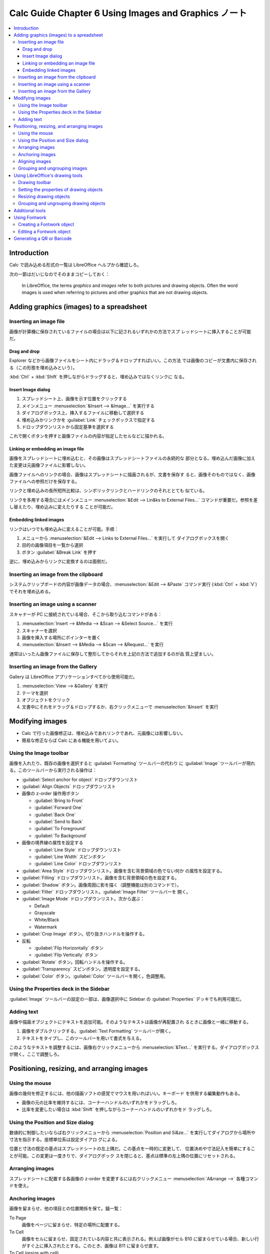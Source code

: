 ======================================================================
Calc Guide Chapter 6 Using Images and Graphics ノート
======================================================================

.. contents::
   :local:

Introduction
======================================================================

Calc で読み込める形式の一覧は LibreOffice ヘルプから確認しろ。

次の一節はだいじなのでそのままコピーしておく：

   In LibreOffice, the terms *graphics* and *images* refer to both pictures and
   drawing objects. Often the word images is used when referring to pictures and
   other graphics that are not drawing objects.

Adding graphics (images) to a spreadsheet
======================================================================

Inserting an image file
----------------------------------------------------------------------

画像が計算機に保存されているファイルの場合は以下に記されるいずれかの方法でスプ
レッドシートに挿入することが可能だ。

Drag and drop
~~~~~~~~~~~~~~~~~~~~~~~~~~~~~~~~~~~~~~~~~~~~~~~~~~~~~~~~~~~~~~~~~~~~~~

Explorer などから画像ファイルをシート内にドラッグ＆ドロップすればいい。この方法
では画像のコピーが文書内に保存される（この形態を埋め込みという）。

:kbd:`Ctrl` + :kbd:`Shift` を押しながらドラッグすると、埋め込みではなくリンクに
なる。

Insert Image dialog
~~~~~~~~~~~~~~~~~~~~~~~~~~~~~~~~~~~~~~~~~~~~~~~~~~~~~~~~~~~~~~~~~~~~~~

#. スプレッドシート上、画像を示す位置をクリックする
#. メインメニュー :menuselection:`&Insert --> &Image...` を実行する
#. ダイアログボックス上、挿入するファイルに移動して選択する
#. 埋め込みかリンクかを :guilabel:`Link` チェックボックスで指定する
#. ドロップダウンリストから固定基準を選択する

これで開くボタンを押すと画像ファイルの内容が指定したセルなどに描かれる。

Linking or embedding an image file
~~~~~~~~~~~~~~~~~~~~~~~~~~~~~~~~~~~~~~~~~~~~~~~~~~~~~~~~~~~~~~~~~~~~~~

画像をスプレッドシートに埋め込むと、その画像はスプレッドシートファイルの永続的な
部分となる。埋め込んだ画像に加えた変更は元画像ファイルに影響しない。

画像ファイルへのリンクの場合、画像はスプレッドシートに描画されるが、文書を保存す
ると、画像そのものではなく、画像ファイルへの参照だけを保存する。

リンクと埋め込みの長所短所比較は、シンボリックリンクとハードリンクのそれととても
似ている。

リンクを多用する場合にはメインメニュー :menuselection:`&Edit --> Lin&ks to
External Files...` コマンドが重要だ。参照を差し替えたり、埋め込みに変えたりする
ことが可能だ。

Embedding linked images
~~~~~~~~~~~~~~~~~~~~~~~~~~~~~~~~~~~~~~~~~~~~~~~~~~~~~~~~~~~~~~~~~~~~~~

リンクはいつでも埋め込みに変えることが可能。手順：

#. メニューから :menuselection:`&Edit --> Links to External Files...` を実行して
   ダイアログボックスを開く
#. 目的の画像項目を一覧から選択
#. ボタン :guilabel:`&Break Link` を押す

逆に、埋め込みからリンクに変換するのは面倒だ。

Inserting an image from the clipboard
----------------------------------------------------------------------

システムクリップボードの内容が画像データの場合、:menuselection:`&Edit -->
&Paste` コマンド実行 (:kbd:`Ctrl` + :kbd:`V`) でそれを埋め込める。

Inserting an image using a scanner
----------------------------------------------------------------------

スキャナーが PC に接続されている場合、そこから取り込むコマンドがある：

#. :menuselection:`Insert --> &Media --> &Scan --> &Select Source...` を実行
#. スキャナーを選択
#. 画像を挿入する場所にポインターを置く
#. :menuselection:`&Insert --> &Media --> &Scan --> &Request...` を実行

通常はいったん画像ファイルに保存して整形してからそれを上記の方法で追加するのが品
質上望ましい。

Inserting an image from the Gallery
----------------------------------------------------------------------

Gallery は LibreOffice アプリケーションすべてから使用可能だ。

#. :menuselection:`View --> &Gallery` を実行
#. テーマを選択
#. オブジェクトをクリック
#. 文書中にそれをドラッグ＆ドロップするか、右クリックメニューで
   :menuselection:`&Insert` を実行

Modifying images
======================================================================

* Calc で行った画像修正は、埋め込みであれリンクであれ、元画像には影響しない。
* 簡易な修正ならば Calc にある機能を用いてよい。

Using the Image toolbar
----------------------------------------------------------------------

画像を入れたり、既存の画像を選択すると :guilabel:`Formatting` ツールバーの代わり
に :guilabel:`Image` ツールバーが現れる。このツールバーから実行される操作は：

* :guilabel:`Select anchor for object` ドロップダウンリスト
* :guilabel:`Align Objects` ドロップダウンリスト
* 画像の z-order 操作用ボタン

  * :guilabel:`Bring to Front`
  * :guilabel:`Forward One`
  * :guilabel:`Back One`
  * :guilabel:`Send to Back`
  * :guilabel:`To Foreground`
  * :guilabel:`To Background`
* 画像の境界線の属性を設定する

  * :guilabel:`Line Style` ドロップダウンリスト
  * :guilabel:`Line Width` スピンボタン
  * :guilabel:`Line Color` ドロップダウンリスト
* :guilabel:`Area Style` ドロップダウンリスト。画像を含む背景領域の色でない何か
  の属性を設定する。
* :guilabel:`Filling` ドロップダウンリスト。画像を含む背景領域の色を設定する。
* :guilabel:`Shadow` ボタン。画像周囲に影を描く（調整機能は別のコマンドで）。
* :guilabel:`Filter` ドロップダウンリスト。:guilabel:`Image Filter` ツールバーを
  開く。
* :guilabel:`Image Mode` ドロップダウンリスト。次から選ぶ：

  * Default
  * Grayscale
  * White/Black
  * Watermark
* :guilabel:`Crop Image` ボタン。切り抜きハンドルを操作する。
* 反転

  * :guilabel:`Flip Horizontally` ボタン
  * :guilabel:`Flip Vertically` ボタン
* :guilabel:`Rotate` ボタン。回転ハンドルを操作する。
* :guilabel:`Transparency` スピンボタン。透明度を設定する。
* :guilabel:`Color` ボタン。:guilabel:`Color` ツールバーを開く。色調整用。

Using the Properties deck in the Sidebar
----------------------------------------------------------------------

:guilabel:`Image` ツールバーの設定の一部は、画像選択中に Sidebar の
:guilabel:`Properties` デッキでも利用可能だ。

Adding text
----------------------------------------------------------------------

画像や描画オブジェクトにテキストを追加可能。そのようなテキストは画像が再配置され
るときに画像と一緒に移動する。

#. 画像をダブルクリックする。:guilabel:`Text Formatting` ツールバーが開く。
#. テキストをタイプし、このツールバーを用いて書式を与える。

このようなテキストを調整するには、画像右クリックメニューから
:menuselection:`&Text...` を実行する。ダイアログボックスが開く。ここで調整しろ。

Positioning, resizing, and arranging images
======================================================================

Using the mouse
----------------------------------------------------------------------

画像の幾何を修正するには、他の描画ソフトの感覚でマウスを用いればいい。キーボード
を併用する編集動作もある。

* 画像の元の比率を維持するには、コーナーハンドルのいずれかをドラッグしろ。
* 比率を変更したい場合は :kbd:`Shift` を押しながらコーナーハンドルのいずれかをド
  ラッグしろ。

Using the Position and Size dialog
----------------------------------------------------------------------

数値的に制御したいならば右クリックメニューから :menuselection:`Position and
Si&ze...` を実行してダイアログから場所や寸法を指示する。座標単位系は設定ダイアロ
グによる。

位置と寸法の既定の基点はスプレッドシートの左上隅だ。この基点を一時的に変更して、
位置決めや寸法記入を簡単にすることが可能。この変更は一度きりで、ダイアログボック
スを閉じると、基点は標準の左上隅の位置にリセットされる。

Arranging images
----------------------------------------------------------------------

スプレッドシートに配置する各画像の z-order を変更するには右クリックメニュー
:menuselection:`A&rrange -->` 各種コマンドを使え。

Anchoring images
----------------------------------------------------------------------

画像を留まらせ、他の項目との位置関係を保て。錨一覧：

To Page
   画像をページに留まらせ、特定の場所に配置する。
To Cell
   画像をセルに留まらせ、固定されている内容と共に表示される。例えば画像がセル
   B10 に留まらせている場合、新しい行がすぐ上に挿入されたとする。このとき、画像は
   B11 に留まらせ直す。
To Cell (resize with cell)
   錨セルの寸法を変更すると、画像のそれも変更される。

選択した画像を留まらせたり、使用する錨の種類を変更するには右クリックメニュー
:menuselection:`Anc&hor -->` 各種コマンドを使え。

画像をセルの寸法に変更するには、画像右クリックメニューから :menuselection:`&Fit
to Cell Size` を実行しろ。

Aligning images
----------------------------------------------------------------------

ワークシートに画像が複数ある場合、これらを整列させて体裁を整えることが可能だ。

選択肢には、画像を水平に揃えるもの（左、中央、右）と、画像を垂直に揃える（上、中
央、下）ものがある。手順は：

#. 対象画像を :kbd:`Shift` を押しながらクリックするなどして同時に選択する。
#. 右クリックメニュー :menuselection:`Alig&n Objects -->` のいずれかのコマンドを
   実行する。

Grouping and ungrouping images
----------------------------------------------------------------------

画像グループの考え方は Inkscape などと同じだ。次の関連コマンドがメニュー
:menuselection:`F&ormat --> &Group` にある：

* :menuselection:`&Group`, :menuselection:`&Ungroup`
* :menuselection:`&Enter Group`, :menuselection:`E&xit Group`

Using LibreOffice's drawing tools
======================================================================

いわゆる図形ツールだ。:menuselection:`&View --> &Toolbars --> Dra&wing` で図形
ツールバーを表示する。これを使って簡単な図形をシートに挿入することが可能だ。

Drawing toolbar
----------------------------------------------------------------------

Setting the properties of drawing objects
----------------------------------------------------------------------

Resizing drawing objects
----------------------------------------------------------------------

Grouping and ungrouping drawing objects
----------------------------------------------------------------------

Additional tools
======================================================================

画像の右クリックメニューにはその他雑多なコマンドがある。個人的に注意したいものは
:menuselection:`Co&mpress...` だ。埋め込んだ画像データを圧縮すればファイルサイズ
が小さくなる。

Using Fontwork
======================================================================

文字列だけからロゴタイプを生成する機能だ。:menuselection:`&View --> &Toolbars
--> Fontwor&k` コマンドを実行してツールバーを表示する。使い方は見ればわかる。

Creating a Fontwork object
----------------------------------------------------------------------

Editing a Fontwork object
----------------------------------------------------------------------

Generating a QR or Barcode
======================================================================

:menuselection:`&Insert --> &OLE Object --> QR and &Barcode...` コマンドで開くダ
イアログは、入力文字列からコード画像を生成して現在のシートに出力する。
